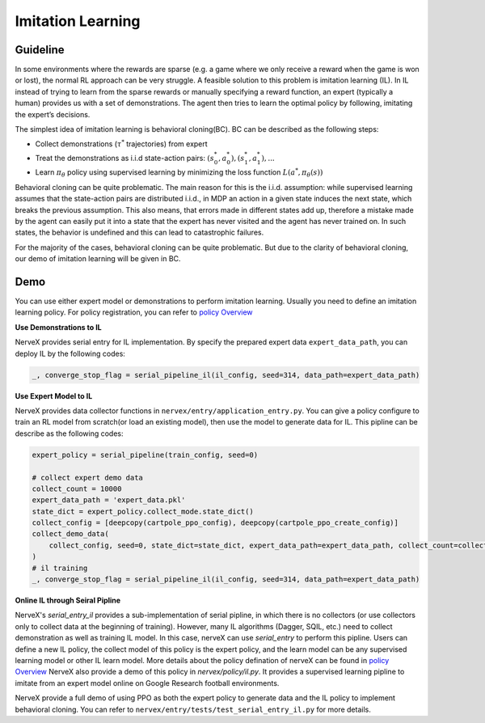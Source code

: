 Imitation Learning
====================

Guideline
~~~~~~~~~~~~

In some environments where the rewards are sparse (e.g. a game where we
only receive a reward when the game is won or lost), the normal RL
approach can be very struggle. A feasible solution to this problem is
imitation learning (IL). In IL instead of trying to learn from the
sparse rewards or manually specifying a reward function, an expert
(typically a human) provides us with a set of demonstrations. The agent
then tries to learn the optimal policy by following, imitating the
expert’s decisions.

The simplest idea of imitation learning is behavioral cloning(BC). BC
can be described as the following steps:

-  Collect demonstrations (:math:`\tau^{*}` trajectories) from expert

-  Treat the demonstrations as i.i.d state-action pairs:
   :math:`(s_0^*,a_0^*),(s_1^*,a_1^*),...`

-  Learn :math:`\pi_{\theta}` policy using supervised learning by
   minimizing the loss function :math:`L(a^*,\pi_{\theta}(s))`

Behavioral cloning can be quite problematic. The main reason for this is
the i.i.d. assumption: while supervised learning assumes that the
state-action pairs are distributed i.i.d., in MDP an action in a given
state induces the next state, which breaks the previous assumption. This
also means, that errors made in different states add up, therefore a
mistake made by the agent can easily put it into a state that the expert
has never visited and the agent has never trained on. In such states,
the behavior is undefined and this can lead to catastrophic failures.

For the majority of the cases, behavioral cloning can be quite
problematic. But due to the clarity of behavioral cloning, our demo of
imitation learning will be given in BC.

Demo
~~~~~

You can use either expert model or demonstrations to perform imitation
learning. Usually you need to define an imitation learning policy. For
policy registration, you can refer to
`policy Overview <../feature/policy_overview.html>`__

**Use Demonstrations to IL**

NerveX provides serial entry for IL implementation. By specify the
prepared expert data ``expert_data_path``, you can deploy IL by the
following codes:

.. code:: python

   _, converge_stop_flag = serial_pipeline_il(il_config, seed=314, data_path=expert_data_path)

**Use Expert Model to IL**

NerveX provides data collector functions in
``nervex/entry/application_entry.py``. You can give a policy configure
to train an RL model from scratch(or load an existing model), then use
the model to generate data for IL. This pipline can be describe as the
following codes:

.. code:: python

   expert_policy = serial_pipeline(train_config, seed=0)

   # collect expert demo data
   collect_count = 10000
   expert_data_path = 'expert_data.pkl'
   state_dict = expert_policy.collect_mode.state_dict()
   collect_config = [deepcopy(cartpole_ppo_config), deepcopy(cartpole_ppo_create_config)]
   collect_demo_data(
       collect_config, seed=0, state_dict=state_dict, expert_data_path=expert_data_path, collect_count=collect_count
   )
   # il training
   _, converge_stop_flag = serial_pipeline_il(il_config, seed=314, data_path=expert_data_path)

**Online IL through Seiral Pipline**

NerveX's `serial_entry_il` provides a sub-implementation of serial pipline,
in which there is no collectors (or use collectors only to collect data at the beginning
of training). However, many IL algorithms (Dagger, SQIL, etc.) need to collect demonstration
as well as training IL model. In this case, nerveX can use `serial_entry` to perform this
pipline. Users can define a new IL policy, the collect model of this policy is the expert
policy, and the learn model can be any supervised learning model or other IL learn model.
More details about the policy defination of nerveX can be found in 
`policy Overview <../feature/policy_overview.html>`__
NerveX also provide a demo of this policy in `nervex/policy/il.py`. It provides a supervised 
learning pipline to imitate from an expert model online on Google Research football environments.


NerveX provide a full demo of using PPO as both the expert policy to
generate data and the IL policy to implement behavioral cloning. You can
refer to ``nervex/entry/tests/test_serial_entry_il.py`` for more
details.
